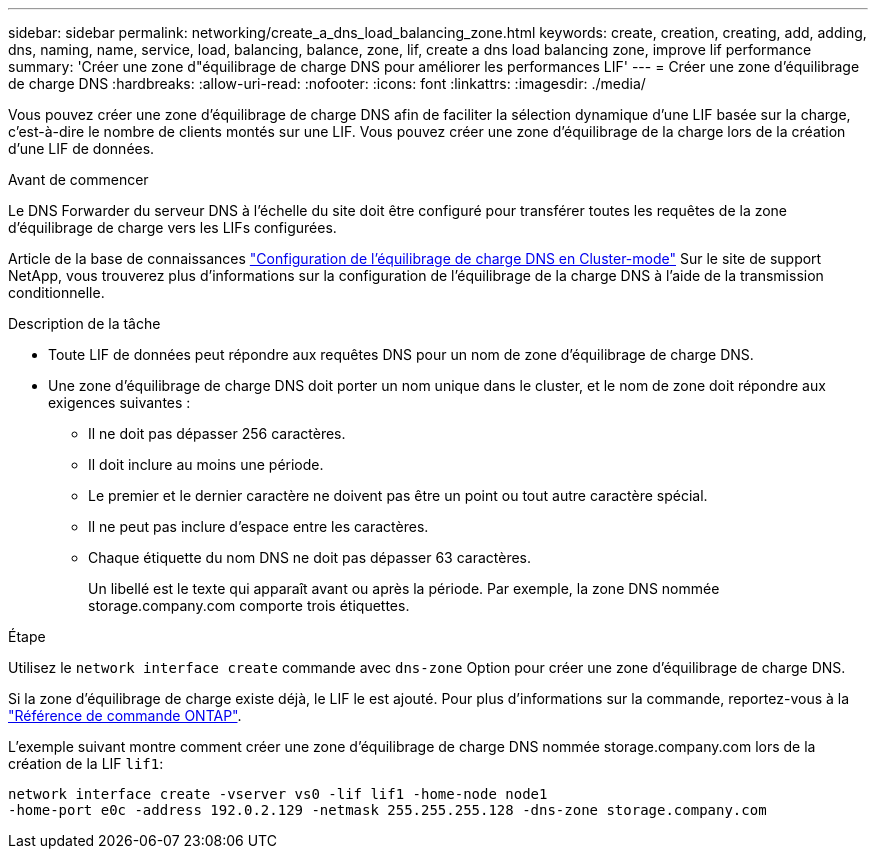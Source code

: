 ---
sidebar: sidebar 
permalink: networking/create_a_dns_load_balancing_zone.html 
keywords: create, creation, creating, add, adding, dns, naming, name, service, load, balancing, balance, zone, lif, create a dns load balancing zone, improve lif performance 
summary: 'Créer une zone d"équilibrage de charge DNS pour améliorer les performances LIF' 
---
= Créer une zone d'équilibrage de charge DNS
:hardbreaks:
:allow-uri-read: 
:nofooter: 
:icons: font
:linkattrs: 
:imagesdir: ./media/


[role="lead"]
Vous pouvez créer une zone d'équilibrage de charge DNS afin de faciliter la sélection dynamique d'une LIF basée sur la charge, c'est-à-dire le nombre de clients montés sur une LIF. Vous pouvez créer une zone d'équilibrage de la charge lors de la création d'une LIF de données.

.Avant de commencer
Le DNS Forwarder du serveur DNS à l'échelle du site doit être configuré pour transférer toutes les requêtes de la zone d'équilibrage de charge vers les LIFs configurées.

Article de la base de connaissances link:https://kb.netapp.com/Advice_and_Troubleshooting/Data_Storage_Software/ONTAP_OS/How_to_set_up_DNS_load_balancing_in_clustered_Data_ONTAP["Configuration de l'équilibrage de charge DNS en Cluster-mode"^] Sur le site de support NetApp, vous trouverez plus d'informations sur la configuration de l'équilibrage de la charge DNS à l'aide de la transmission conditionnelle.

.Description de la tâche
* Toute LIF de données peut répondre aux requêtes DNS pour un nom de zone d'équilibrage de charge DNS.
* Une zone d'équilibrage de charge DNS doit porter un nom unique dans le cluster, et le nom de zone doit répondre aux exigences suivantes :
+
** Il ne doit pas dépasser 256 caractères.
** Il doit inclure au moins une période.
** Le premier et le dernier caractère ne doivent pas être un point ou tout autre caractère spécial.
** Il ne peut pas inclure d'espace entre les caractères.
** Chaque étiquette du nom DNS ne doit pas dépasser 63 caractères.
+
Un libellé est le texte qui apparaît avant ou après la période. Par exemple, la zone DNS nommée storage.company.com comporte trois étiquettes.





.Étape
Utilisez le `network interface create` commande avec `dns-zone` Option pour créer une zone d'équilibrage de charge DNS.

Si la zone d'équilibrage de charge existe déjà, le LIF le est ajouté. Pour plus d'informations sur la commande, reportez-vous à la https://docs.netapp.com/us-en/ontap-cli["Référence de commande ONTAP"^].

L'exemple suivant montre comment créer une zone d'équilibrage de charge DNS nommée storage.company.com lors de la création de la LIF `lif1`:

....
network interface create -vserver vs0 -lif lif1 -home-node node1
-home-port e0c -address 192.0.2.129 -netmask 255.255.255.128 -dns-zone storage.company.com
....